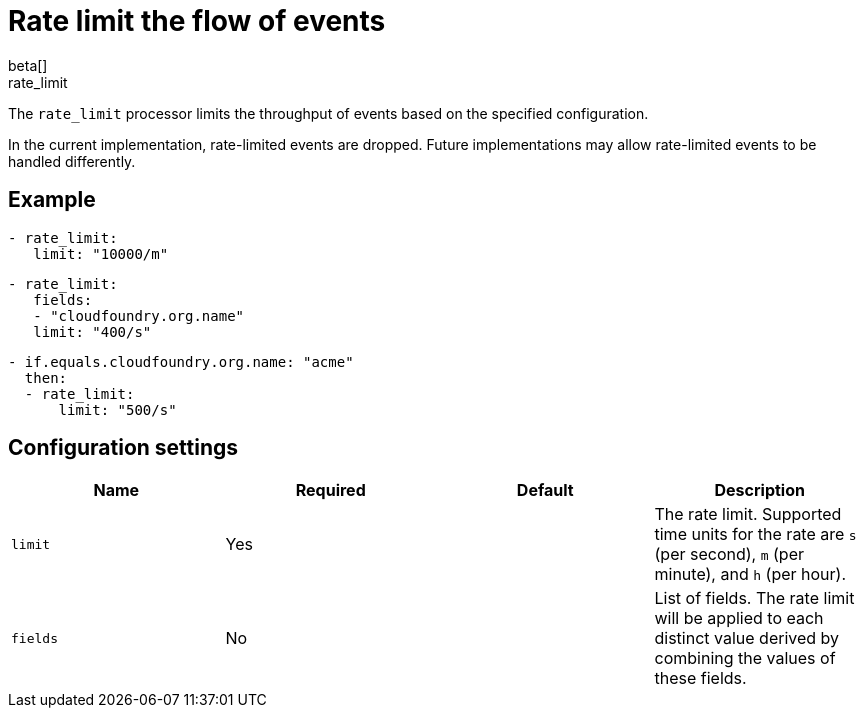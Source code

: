 [[rate_limit-processor]]
= Rate limit the flow of events
beta[]

++++
<titleabbrev>rate_limit</titleabbrev>
++++

The `rate_limit` processor limits the throughput of events based on
the specified configuration.

In the current implementation, rate-limited events are dropped. Future
implementations may allow rate-limited events to be handled differently.

[discrete]
== Example

[source,yaml]
-----------------------------------------------------
- rate_limit:
   limit: "10000/m"
-----------------------------------------------------

[source,yaml]
-----------------------------------------------------
- rate_limit:
   fields:
   - "cloudfoundry.org.name"
   limit: "400/s"
-----------------------------------------------------

[source,yaml]
-----------------------------------------------------
- if.equals.cloudfoundry.org.name: "acme"
  then:
  - rate_limit:
      limit: "500/s"
-----------------------------------------------------

[discrete]
== Configuration settings

[options="header"]
|===
| Name | Required | Default | Description

| `limit`
| Yes
| 
| The rate limit. Supported time units for the rate are `s` (per second), `m` (per minute), and `h` (per hour).

| `fields`
| No
|
| List of fields. The rate limit will be applied to each distinct value derived by combining the values of these fields.

|===
